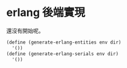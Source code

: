 * erlang 後端實現

還沒有開始呢。

#+begin_src scheme :exports code :noweb yes :tangle /dev/shm/tightrope-build/erlang.scm
  (define (generate-erlang-entities env dir)
    '())
  (define (generate-erlang-serials env dir)
    '())
#+end_src
